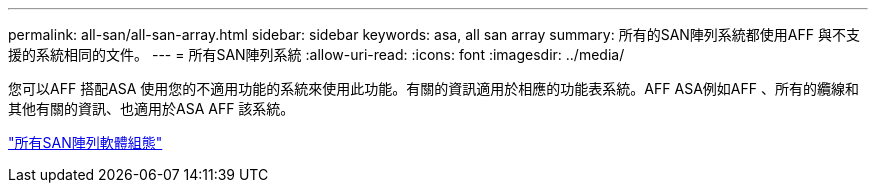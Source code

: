 ---
permalink: all-san/all-san-array.html 
sidebar: sidebar 
keywords: asa, all san array 
summary: 所有的SAN陣列系統都使用AFF 與不支援的系統相同的文件。 
---
= 所有SAN陣列系統
:allow-uri-read: 
:icons: font
:imagesdir: ../media/


[role="lead"]
您可以AFF 搭配ASA 使用您的不適用功能的系統來使用此功能。有關的資訊適用於相應的功能表系統。AFF ASA例如AFF 、所有的纜線和其他有關的資訊、也適用於ASA AFF 該系統。

https://docs.netapp.com/us-en/ontap/task_asa_software_configuration.html["所有SAN陣列軟體組態"^]
